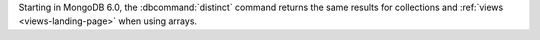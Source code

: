 Starting in MongoDB 6.0, the :dbcommand:`distinct` command returns the
same results for collections and :ref:`views <views-landing-page>` when
using arrays.
